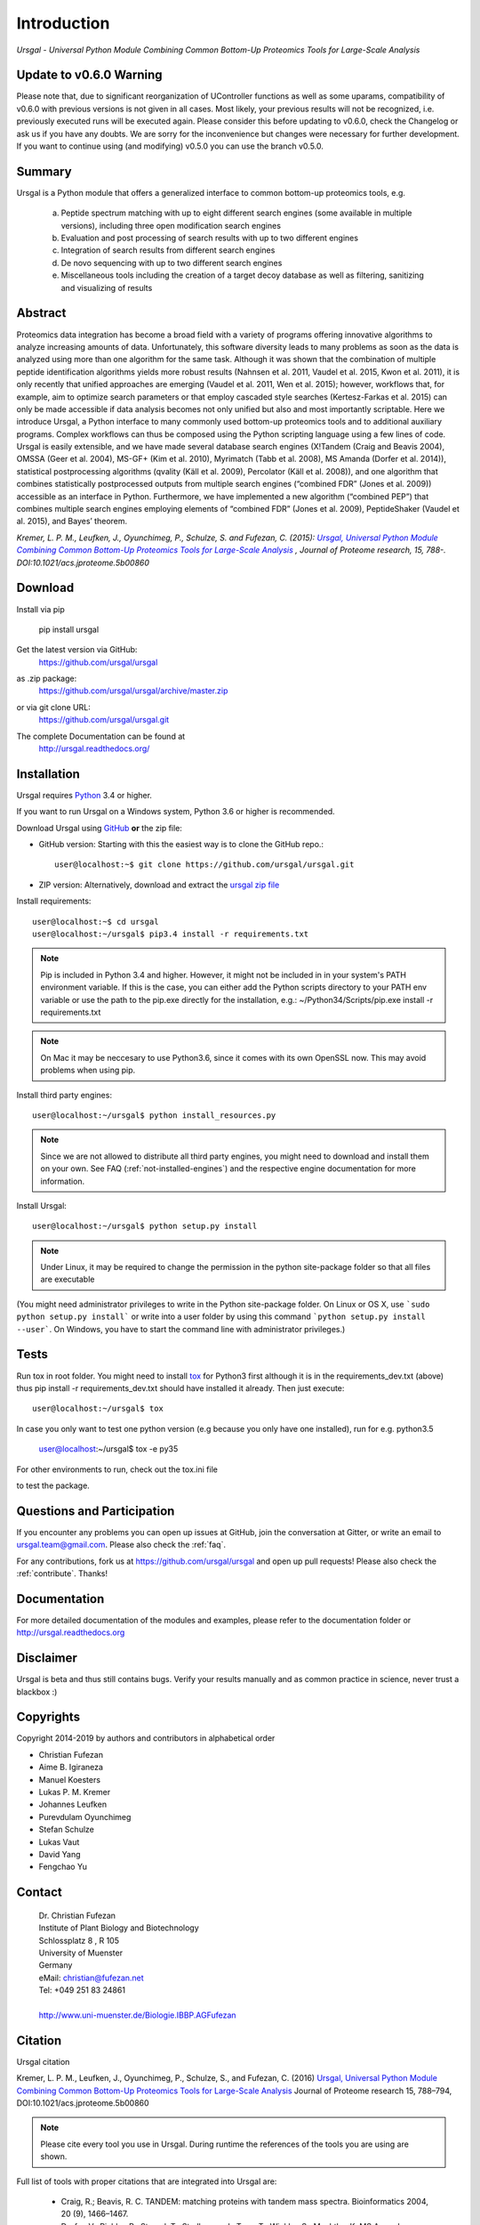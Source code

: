 Introduction
############

*Ursgal - Universal Python Module Combining Common Bottom-Up Proteomics Tools for Large-Scale Analysis*

|pypi| |build-status-travis| |build-status-appveyor| |doc-status| |Gitter|

.. |pypi| image:: https://badge.fury.io/py/ursgal.svg
    :target: https://badge.fury.io/py/ursgal

.. |build-status-travis| image:: https://travis-ci.org/ursgal/ursgal.svg?branch=master
   :target: https://travis-ci.org/ursgal/ursgal
   :alt: Travis CI status

.. |build-status-appveyor| image:: https://ci.appveyor.com/api/projects/status/hel9rowah1u3rfe1?svg=true
   :target: https://ci.appveyor.com/project/fufezan-lab/ursgal
   :alt: AppVeyor CI status

.. |doc-status| image:: http://readthedocs.org/projects/ursgal/badge/?version=latest
   :target: http://ursgal.readthedocs.io/en/latest/?badge=latest
   :alt: Documentation Status

.. |Gitter| image:: https://img.shields.io/gitter/room/gitterHQ/gitter.svg
   :alt: Join the chat at https://gitter.im/ursgal/ursgal
   :target: https://gitter.im/ursgal/ursgal?utm_source=badge&utm_medium=badge&utm_campaign=pr-badge&utm_content=badge

Update to v0.6.0 Warning
************************

Please note that, due to significant reorganization of UController functions as well as some uparams,
compatibility of v0.6.0 with previous versions is not given in all cases.
Most likely, your previous results will not be recognized, i.e. previously executed runs will be executed again.
Please consider this before updating to v0.6.0, check the Changelog or ask us if you have any doubts.
We are sorry for the inconvenience but changes were necessary for further development.
If you want to continue using (and modifying) v0.5.0 you can use the branch v0.5.0.

Summary
*******

Ursgal is a Python module that offers a generalized interface to common bottom-up proteomics tools, e.g.

    a) Peptide spectrum matching with up to eight different search engines (some available in multiple versions), including three open modification search engines

    b) Evaluation and post processing of search results with up to two different engines

    c) Integration of search results from different search engines

    d) De novo sequencing with up to two different search engines

    e) Miscellaneous tools including the creation of a target decoy database as well as filtering, sanitizing and visualizing of results

Abstract
********

Proteomics data integration has become a broad field with a variety of programs offering innovative algorithms to analyze increasing amounts of data. Unfortunately, this software diversity leads to many problems as soon as the data is analyzed using more than one algorithm for the same task. Although it was shown that the combination of multiple peptide identification algorithms yields more robust results (Nahnsen et al. 2011, Vaudel et al. 2015, Kwon et al. 2011), it is only recently that unified approaches are emerging (Vaudel et al. 2011, Wen et al. 2015); however, workflows that, for example, aim to optimize search parameters or that employ cascaded style searches (Kertesz-Farkas et al. 2015) can only be made accessible if data analysis becomes not only unified but also and most importantly scriptable. Here we introduce Ursgal, a Python interface to many commonly used bottom-up proteomics tools and to additional auxiliary programs. Complex workflows can thus be composed using the Python scripting language using a few lines of code. Ursgal is easily extensible, and we have made several database search engines (X!Tandem (Craig and Beavis 2004), OMSSA (Geer et al. 2004), MS-GF+ (Kim et al. 2010), Myrimatch (Tabb et al. 2008), MS Amanda (Dorfer et al. 2014)), statistical postprocessing algorithms (qvality (Käll et al. 2009), Percolator (Käll et al. 2008)), and one algorithm that combines statistically postprocessed outputs from multiple search engines (“combined FDR” (Jones et al. 2009)) accessible as an interface in Python. Furthermore, we have implemented a new algorithm (“combined PEP”) that combines multiple search engines employing elements of “combined FDR” (Jones et al. 2009), PeptideShaker (Vaudel et al. 2015), and Bayes’ theorem.

*Kremer, L. P. M., Leufken, J., Oyunchimeg, P., Schulze, S. and Fufezan, C.
(2015):* |publicationtitle|_ *, Journal of Proteome research, 15, 788-.
DOI:10.1021/acs.jproteome.5b00860*

.. _publicationtitle: http://dx.doi.org/10.1021/acs.jproteome.5b00860
.. |publicationtitle| replace:: *Ursgal, Universal Python Module Combining Common Bottom-Up Proteomics Tools for Large-Scale Analysis*
.. _download:

Download
********

Install via pip

    | pip install ursgal

Get the latest version via GitHub:
    | https://github.com/ursgal/ursgal

as .zip package:
   | https://github.com/ursgal/ursgal/archive/master.zip

or via git clone URL:
   | https://github.com/ursgal/ursgal.git

The complete Documentation can be found at
   | http://ursgal.readthedocs.org/


.. _installation:

Installation
************

Ursgal requires `Python`_ 3.4 or higher.

If you want to run Ursgal on a Windows system, Python 3.6 or higher is
recommended.

Download Ursgal using `GitHub`_ **or** the zip file:

* GitHub version: Starting with this the easiest way is to clone the GitHub repo.::

   user@localhost:~$ git clone https://github.com/ursgal/ursgal.git


* ZIP version: Alternatively, download and extract the `ursgal zip file`_

.. _Python:
   https://www.python.org/downloads/

.. _GitHub:
   https://github.com/ursgal/ursgal

.. _ursgal zip file:
   https://github.com/ursgal/ursgal/archive/master.zip

Install requirements::

    user@localhost:~$ cd ursgal
    user@localhost:~/ursgal$ pip3.4 install -r requirements.txt

.. note::

    Pip is included in Python 3.4 and higher. However, it might not be
    included in in your system's PATH environment variable.
    If this is the case, you can either add the Python scripts directory to your
    PATH env variable or use the path to the pip.exe directly for the
    installation, e.g.: ~/Python34/Scripts/pip.exe install -r requirements.txt

.. note::

    On Mac it may be neccesary to use Python3.6, since it comes with its
    own OpenSSL now. This may avoid problems when using pip.


Install third party engines::

    user@localhost:~/ursgal$ python install_resources.py

.. note::

    Since we are not allowed to distribute all third party engines, you might need to
    download and install them on your own. See FAQ (:ref:`not-installed-engines`) and
    the respective engine documentation for more information.

Install Ursgal::

    user@localhost:~/ursgal$ python setup.py install


.. note::

    Under Linux, it may be required to change the permission in the
    python site-package folder so that all files are executable

(You might need administrator privileges to write in the Python site-package folder.
On Linux or OS X, use ```sudo python setup.py install``` or write into a user folder
by using this command ```python setup.py install --user```. On Windows, you have to
start the command line with administrator privileges.)



Tests
*****

Run tox in root folder. You might need to install `tox`_ for Python3 first
although it is in the requirements_dev.txt (above) thus pip install -r requirements_dev.txt
should have installed it already. Then just execute::

    user@localhost:~/ursgal$ tox

In case you only want to test one python version (e.g because you only have one installed), run for e.g. python3.5
    
    user@localhost:~/ursgal$ tox -e py35

For other environments to run, check out the tox.ini file

to test the package.

.. _tox:
    https://tox.readthedocs.io/en/latest/



Questions and Participation
***************************

If you encounter any problems you can open up issues at GitHub, join the conversation at Gitter, or write an email to ursgal.team@gmail.com. Please also check the :ref:`faq`.

For any contributions, fork us at https://github.com/ursgal/ursgal and open up pull requests!
Please also check the :ref:`contribute`. Thanks!


Documentation
*************

For more detailed documentation of the modules and examples, please refer to
the documentation folder or http://ursgal.readthedocs.org


Disclaimer
**********

Ursgal is beta and thus still contains bugs. Verify your results manually and
as common practice in science, never trust a blackbox :)

Copyrights
***********

Copyright 2014-2019 by authors and contributors in alphabetical order

* Christian Fufezan
* Aime B. Igiraneza
* Manuel Koesters
* Lukas P. M. Kremer
* Johannes Leufken
* Purevdulam Oyunchimeg
* Stefan Schulze
* Lukas Vaut
* David Yang
* Fengchao Yu

Contact
*******

    | Dr. Christian Fufezan
    | Institute of Plant Biology and Biotechnology
    | Schlossplatz 8 , R 105
    | University of Muenster
    | Germany
    | eMail: christian@fufezan.net
    | Tel: +049 251 83 24861
    |
    | http://www.uni-muenster.de/Biologie.IBBP.AGFufezan


Citation
********

Ursgal citation


Kremer, L. P. M., Leufken, J., Oyunchimeg, P., Schulze, S., and Fufezan, C. (2016) `Ursgal, Universal Python Module Combining Common Bottom-Up Proteomics Tools for Large-Scale Analysis`_ Journal of Proteome research 15, 788–794, DOI:10.1021/acs.jproteome.5b00860

.. _Ursgal, Universal Python Module Combining Common Bottom-Up Proteomics Tools for Large-Scale Analysis: http://dx.doi.org/10.1021/acs.jproteome.5b00860

.. note::

    Please cite every tool you use in Ursgal. During runtime the references of
    the tools you are using are shown.

Full list of tools with proper citations that are integrated into Ursgal are:

    * Craig, R.; Beavis, R. C. TANDEM: matching proteins with tandem mass spectra. Bioinformatics 2004, 20 (9), 1466–1467.
    * Dorfer, V.; Pichler, P.; Stranzl, T.; Stadlmann, J.; Taus, T.; Winkler, S.; Mechtler, K. MS Amanda, a Universal Identification Algorithm Optimised for High Accuracy Tandem Mass Spectra. J. Proteome Res. 2014.
    * Frank, A. M.; Savitski, M. M.; Nielsen, M. L.; Zubarev, R. A. and Pevzner, P. A. De Novo Peptide Sequencing and Identification with Precision Mass Spectrometry. J. Proteome Res. 2007 6:114-123.',
    * Geer, L. Y.; Markey, S. P.; Kowalak, J. A.; Wagner, L.; Xu, M.; Maynard, D. M.; Yang, X.; Shi, W.; Bryant, S. H. Open Mass Spectrometry Search Algorithm. J. Proteome res. 2004, 3 (5), 958–964.
    * Hoopmann, M. R.; Zelter, A.; Johnson, R. S.; Riffle, M.; Maccoss, M. J.; Davis, T. N.; Moritz, R. L. Kojak: Efficient analysis of chemically cross-linked protein complexes. J Proteome Res 2015, 14, 2190-198
    * Jones, A. R.; Siepen, J. a.; Hubbard, S. J.; Paton, N. W. Improving sensitivity in proteome studies by analysis of false discovery rates for multiple search engines. Proteomics 2009, 9 (5), 1220–1229.
    * Kim, S.; Mischerikow, N.; Bandeira, N.; Navarro, J. D.; Wich, L.; Mohammed, S.; Heck, A. J. R.; Pevzner, P. A. The generating function of CID, ETD, and CID/ETD pairs of tandem mass spectra: applications to database search. MCP 2010, 2840–2852.
    * Käll, L.; Canterbury, J. D.; Weston, J.; Noble, W. S.; MacCoss, M. J. Semi-supervised learning for peptide identification from shotgun proteomics datasets. Nature methods 2007, 4 (11), 923–925.
    * Käll, L.; Storey, J. D.; Noble, W. S. Qvality: Non-parametric estimation of q-values and posterior error probabilities. Bioinformatics 2009, 25 (7), 964–966.
    * Kong, A. T., Leprevost, F. V, Avtonomov, D. M., Mellacheruvu, D., and Nesvizhskii, A. I. MSFragger: ultrafast and comprehensive peptide identification in mass spectrometry–based proteomics. Nature methods 2017, 14, 513–520
    * Leufken J, Niehues A, Sarin LP, Wessel F, Hippler M, Leidel SA, Fufezan C. pyQms enables universal and accurate quantification of mass spectrometry data. Mol Cell Proteomics 2017, 16, 1736-1745
    * Ma, B. Novor: real-time peptide de novo sequencing software. J Am Soc Mass Spectrom. 2015 Nov;26(11):1885-94
    * Na S, Bandeira N, Paek E. Fast multi-blind modification search through tandem mass spectrometry. Mol Cell Proteomics 2012, 11
    * Reisinger, F.; Krishna, R.; Ghali, F.; Ríos, D.; Hermjakob, H.; Antonio Vizcaíno, J.; Jones, A. R. JmzIdentML API: A Java interface to the mzIdentML standard for peptide and protein identification data. Proteomics 2012, 12 (6), 790–794.
    * Tabb, D. L.; Fernando, C. G.; Chambers, M. C. MyriMatch: highly accurate tandem mass spectral peptide identification by multivariate hypergeometric analysis. J Proteome Res. 2008, 6 (2), 654–661.
    * Yu, F., Li, N., Yu, W. PIPI: PTM-Invariant Peptide Identification Using Coding Method. J Prot Res 2016, 15
    * Barsnes, H., Vaudel, M., Colaert, N., Helsens, K., Sickmann, A., Berven, F. S., and Martens, L. (2011) compomics-utilities: an open-source Java library for computational proteomics. BMC Bioinformatics 12, 70
    * Leufken, J., Niehues, A., Sarin, L. P., Wessel, F., Hippler, M., Leidel, S. A., and Fufezan, C. (2017) pyQms enables universal and accurate quantification of mass spectrometry data. Mol. Cell. Proteomics 16, 1736–1745
    * Jaeger, D., Barth, J., Niehues, A., and Fufezan, C. (2014) pyGCluster, a novel hierarchical clustering approach. Bioinformatics 30, 896–898
    * Bald, T., Barth, J., Niehues, A., Specht, M., Hippler, M., and Fufezan, C. (2012) pymzML--Python module for high-throughput bioinformatics on mass spectrometry data. Bioinformatics 28, 1052–1053
    * Kösters, M., Leufken, J., Schulze, S., Sugimoto, K., Klein, J., Zahedi, R. P., Hippler, M., Leidel, S. A., and Fufezan, C. (2018) pymzML v2.0: introducing a highly compressed and seekable gzip format. Bioinformatics 34, 2513-2514
    * Liu, M.Q.; Zeng, W.F.; Fang, P.; Cao, W.Q.; Liu, C.; Yan, G.Q.; Zhang, Y.; Peng, C.; Wu, J.Q.;
    Zhang, X.J.; Tu, H.J.; Chi, H.; Sun, R.X.; Cao, Y.; Dong, M.Q.; Jiang, B.Y.; Huang, J.M.; Shen, H.L.;
    Wong ,C.C.L.; He, S.M.; Yang, P.Y. (2017) pGlyco 2.0 enables precision N-glycoproteomics
    with comprehensive quality control and one-step mass spectrometry
    for intact glycopeptide identification. Nat Commun 8(1)
    * Yuan, Z.F.; Liu, C.; Wang, H.P.; Sun, R.X.; Fu, Y.; Zhang, J.F.; Wang, L.H.;
    Chi, H.; Li, Y.; Xiu, L.Y.; Wang, W.P.; He, S.M. (2012)
    pParse: a method for accurate determination of monoisotopic peaks 
    in high-resolution mass spectra. Proteomics 12(2)
    * Hulstaert, N.; Sachsenberg, T.; Walzer, M.; Barsnes, H.; Martens, L. and 
    Perez-Riverol, Y. (2019) ThermoRawFileParser: modular, scalable and 
    cross-platform RAW file conversion. bioRxiv https://doi.org/10.1101/622852

